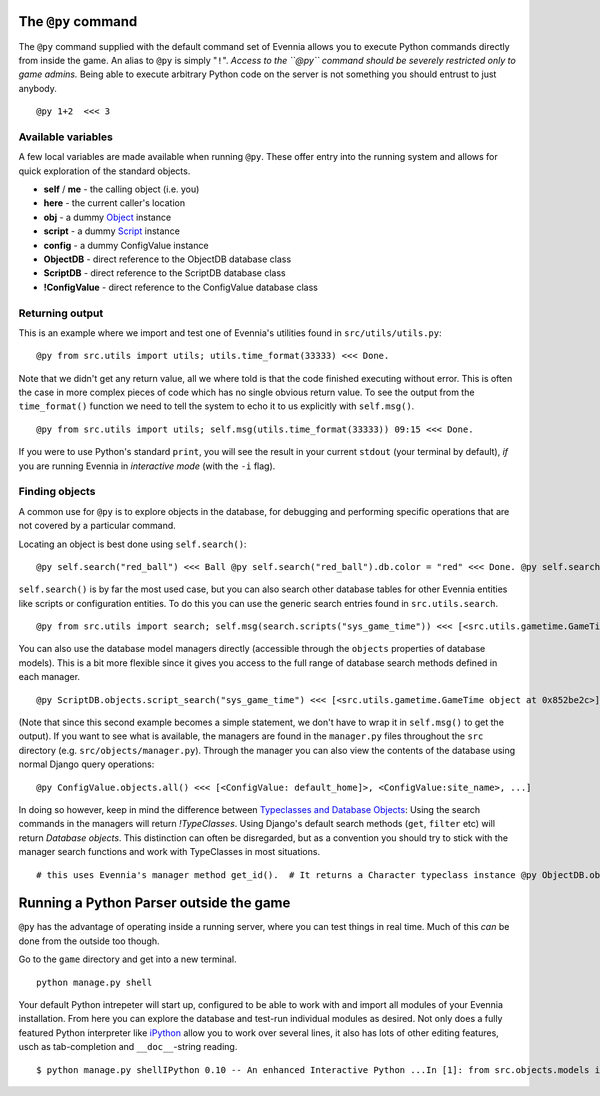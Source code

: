 The ``@py`` command
===================

The ``@py`` command supplied with the default command set of Evennia
allows you to execute Python commands directly from inside the game. An
alias to ``@py`` is simply "``!``". *Access to the ``@py`` command
should be severely restricted only to game admins.* Being able to
execute arbitrary Python code on the server is not something you should
entrust to just anybody.

::

    @py 1+2  <<< 3

Available variables
-------------------

A few local variables are made available when running ``@py``. These
offer entry into the running system and allows for quick exploration of
the standard objects.

-  **self** / **me** - the calling object (i.e. you)
-  **here** - the current caller's location
-  **obj** - a dummy `Object <Objects.html>`_ instance
-  **script** - a dummy `Script <Scripts.html>`_ instance
-  **config** - a dummy ConfigValue instance
-  **ObjectDB** - direct reference to the ObjectDB database class
-  **ScriptDB** - direct reference to the ScriptDB database class
-  **!ConfigValue** - direct reference to the ConfigValue database class

Returning output
----------------

This is an example where we import and test one of Evennia's utilities
found in ``src/utils/utils.py``:

::

    @py from src.utils import utils; utils.time_format(33333) <<< Done.

Note that we didn't get any return value, all we where told is that the
code finished executing without error. This is often the case in more
complex pieces of code which has no single obvious return value. To see
the output from the ``time_format()`` function we need to tell the
system to echo it to us explicitly with ``self.msg()``.

::

    @py from src.utils import utils; self.msg(utils.time_format(33333)) 09:15 <<< Done.

If you were to use Python's standard ``print``, you will see the result
in your current ``stdout`` (your terminal by default), *if* you are
running Evennia in *interactive mode* (with the ``-i`` flag).

Finding objects
---------------

A common use for ``@py`` is to explore objects in the database, for
debugging and performing specific operations that are not covered by a
particular command.

Locating an object is best done using ``self.search()``:

::

    @py self.search("red_ball") <<< Ball @py self.search("red_ball").db.color = "red" <<< Done. @py self.search("red_ball").db.color <<< red

``self.search()`` is by far the most used case, but you can also search
other database tables for other Evennia entities like scripts or
configuration entities. To do this you can use the generic search
entries found in ``src.utils.search``.

::

    @py from src.utils import search; self.msg(search.scripts("sys_game_time")) <<< [<src.utils.gametime.GameTime object at 0x852be2c>]

You can also use the database model managers directly (accessible
through the ``objects`` properties of database models). This is a bit
more flexible since it gives you access to the full range of database
search methods defined in each manager.

::

    @py ScriptDB.objects.script_search("sys_game_time") <<< [<src.utils.gametime.GameTime object at 0x852be2c>]

(Note that since this second example becomes a simple statement, we
don't have to wrap it in ``self.msg()`` to get the output). If you want
to see what is available, the managers are found in the ``manager.py``
files throughout the ``src`` directory (e.g.
``src/objects/manager.py``). Through the manager you can also view the
contents of the database using normal Django query operations:

::

    @py ConfigValue.objects.all() <<< [<ConfigValue: default_home]>, <ConfigValue:site_name>, ...]

In doing so however, keep in mind the difference between `Typeclasses
and Database Objects <Typeclasses.html>`_: Using the search commands in
the managers will return *!TypeClasses*. Using Django's default search
methods (``get``, ``filter`` etc) will return *Database objects*. This
distinction can often be disregarded, but as a convention you should try
to stick with the manager search functions and work with TypeClasses in
most situations.

::

    # this uses Evennia's manager method get_id().  # It returns a Character typeclass instance @py ObjectDB.objects.get_id(1).__class__ <<< Character# this uses the standard Django get() query.  # It returns a django database model instance. @py ObjectDB.objects.get(id=1).__class__ <<< <class 'src.objects.models.ObjectDB'>

Running a Python Parser outside the game
========================================

``@py`` has the advantage of operating inside a running server, where
you can test things in real time. Much of this *can* be done from the
outside too though.

Go to the ``game`` directory and get into a new terminal.

::

    python manage.py shell

Your default Python intrepeter will start up, configured to be able to
work with and import all modules of your Evennia installation. From here
you can explore the database and test-run individual modules as desired.
Not only does a fully featured Python interpreter like
`iPython <http://ipython.scipy.org/moin/>`_ allow you to work over
several lines, it also has lots of other editing features, usch as
tab-completion and ``__doc__``-string reading.

::

    $ python manage.py shellIPython 0.10 -- An enhanced Interactive Python ...In [1]: from src.objects.models import ObjectDB In [2]: ObjectDB.objects.all() Out[3]: [<ObjectDB: Harry>, <ObjectDB: Limbo>, ...]

